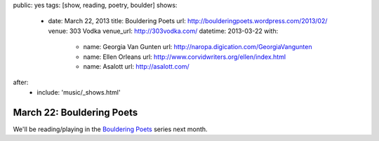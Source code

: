public: yes
tags: [show, reading, poetry, boulder]
shows:
  - date: March 22, 2013
    title: Bouldering Poets
    url: http://boulderingpoets.wordpress.com/2013/02/
    venue: 303 Vodka
    venue_url: http://303vodka.com/
    datetime: 2013-03-22
    with:
      - name: Georgia Van Gunten
        url: http://naropa.digication.com/GeorgiaVangunten
      - name: Ellen Orleans
        url: http://www.corvidwriters.org/ellen/index.html
      - name: Asalott
        url: http://asalott.com/
after:
  - include: 'music/_shows.html'


March 22: Bouldering Poets
==========================

We'll be reading/playing in the `Bouldering Poets`_ series next month.

.. _Bouldering Poets: http://boulderingpoets.wordpress.com/
